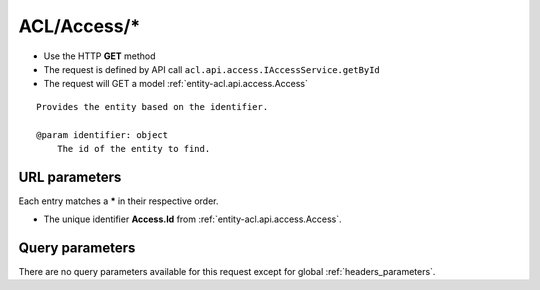 .. _reuqest-GET-ACL/Access/*:

**ACL/Access/***
==========================================================

* Use the HTTP **GET** method
* The request is defined by API call ``acl.api.access.IAccessService.getById``

  
* The request will GET a model :ref:`entity-acl.api.access.Access`

::

   Provides the entity based on the identifier.
   
   @param identifier: object
       The id of the entity to find.


URL parameters
-------------------------------------
Each entry matches a **\*** in their respective order.

* The unique identifier **Access.Id** from :ref:`entity-acl.api.access.Access`.


Query parameters
-------------------------------------
There are no query parameters available for this request except for global :ref:`headers_parameters`.
